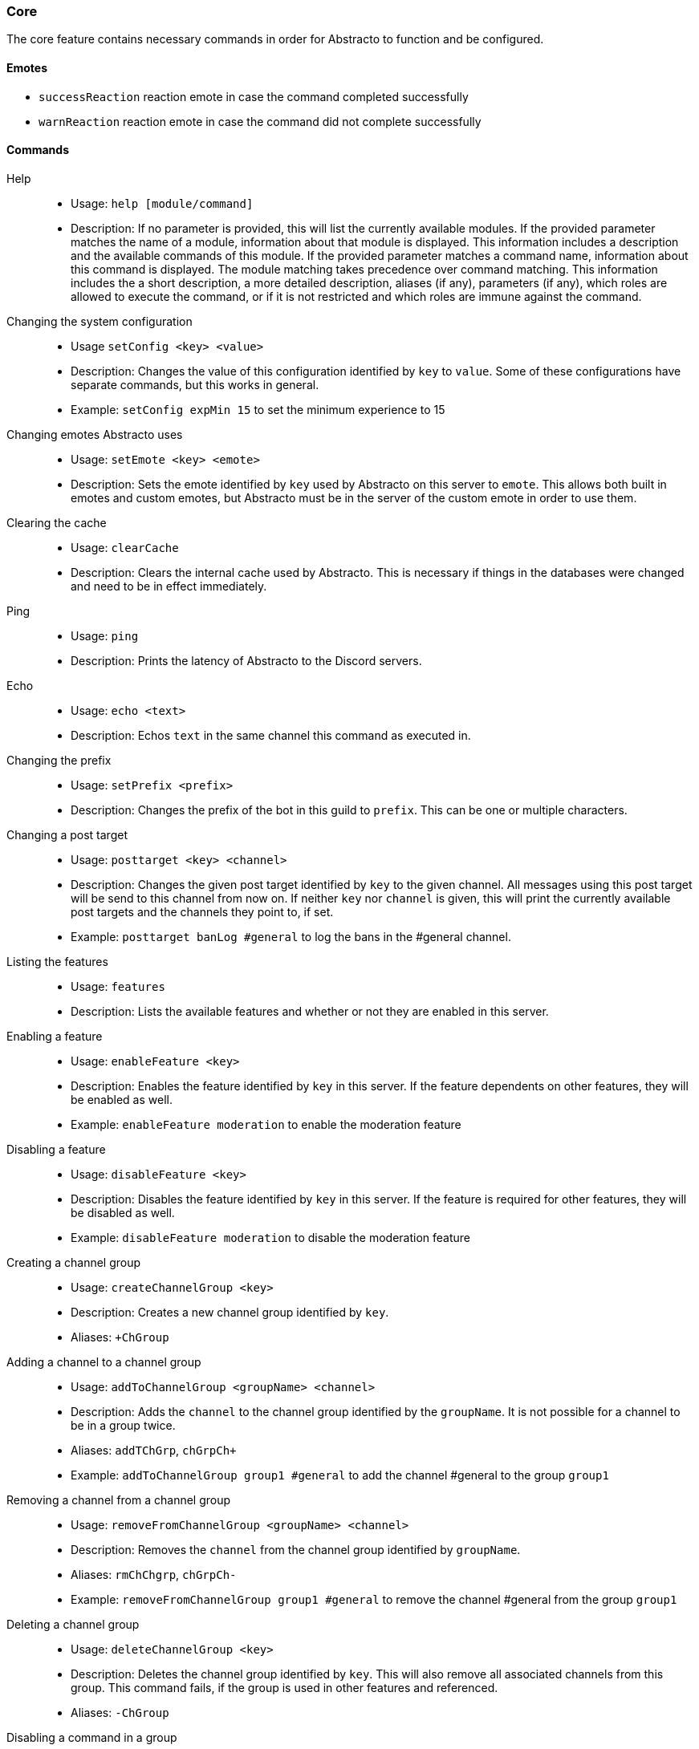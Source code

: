 === Core

The core feature contains necessary commands in order for Abstracto to function and be configured.

==== Emotes
* `successReaction` reaction emote in case the command completed successfully
* `warnReaction` reaction emote in case the command did not complete successfully

==== Commands
Help::
* Usage: `help [module/command]`
* Description: If no parameter is provided, this will list the currently available modules. If the provided parameter matches the name of a module, information about that module is displayed.
This information includes a description and the available commands of this module. If the provided parameter matches a command name, information about this command is displayed.
The module matching takes precedence over command matching.
This information includes the a short description, a more detailed description, aliases (if any), parameters (if any), which roles are allowed to execute the command,
or if it is not restricted and which roles are immune against the command.
Changing the system configuration::
* Usage `setConfig <key> <value>`
* Description: Changes the value of this configuration identified by `key` to `value`. Some of these configurations have separate commands, but this works in general.
* Example: `setConfig expMin 15` to set the minimum experience to 15
Changing emotes Abstracto uses::
* Usage: `setEmote <key> <emote>`
* Description: Sets the emote identified by `key` used by Abstracto on this server to `emote`.
This allows both built in emotes and custom emotes, but Abstracto must be in the server of the custom emote in order to use them.
Clearing the cache::
* Usage: `clearCache`
* Description: Clears the internal cache used by Abstracto. This is necessary if things in the databases were changed and need to be in effect immediately.
Ping::
* Usage: `ping`
* Description: Prints the latency of Abstracto to the Discord servers.
Echo::
* Usage: `echo <text>`
* Description: Echos `text` in the same channel this command as executed in.
Changing the prefix::
* Usage: `setPrefix <prefix>`
* Description: Changes the prefix of the bot in this guild to `prefix`. This can be one or multiple characters.
Changing a post target::
* Usage: `posttarget <key> <channel>`
* Description: Changes the given post target identified by `key` to the given channel. All messages using this post target will be send to this channel from now on.
If neither `key` nor `channel` is given, this will print the currently available post targets and the channels they point to, if set.
* Example: `posttarget banLog #general` to log the bans in the #general channel.
Listing the features::
* Usage: `features`
* Description: Lists the available features and whether or not they are enabled in this server.
Enabling a feature::
* Usage: `enableFeature <key>`
* Description: Enables the feature identified by `key` in this server. If the feature dependents on other features, they will be enabled as well.
* Example: `enableFeature moderation` to enable the moderation feature
Disabling a feature::
* Usage: `disableFeature <key>`
* Description: Disables the feature identified by `key` in this server. If the feature is required for other features, they will be disabled as well.
* Example: `disableFeature moderation` to disable the moderation feature
Creating a channel group::
* Usage: `createChannelGroup <key>`
* Description: Creates a new channel group identified by `key`.
* Aliases: `+ChGroup`
Adding a channel to a channel group::
* Usage: `addToChannelGroup <groupName> <channel>`
* Description: Adds the `channel` to the channel group identified by the `groupName`. It is not possible for a channel to be in a group twice.
* Aliases: `addTChGrp`, `chGrpCh+`
* Example: `addToChannelGroup group1 #general` to add the channel #general to the group `group1`
Removing a channel from a channel group::
* Usage: `removeFromChannelGroup <groupName> <channel>`
* Description: Removes the `channel` from the channel group identified by `groupName`.
* Aliases: `rmChChgrp`, `chGrpCh-`
* Example: `removeFromChannelGroup group1 #general` to remove the channel #general from the group `group1`
Deleting a channel group::
* Usage: `deleteChannelGroup <key>`
* Description: Deletes the channel group identified by `key`. This will also remove all associated channels from this group. This command fails, if the group is used in other features and referenced.
* Aliases: `-ChGroup`
Disabling a command in a group::
* Usage: `disableCommand <commandName> <groupName>`
* Description: Disables the command identified by `commandName` in the channel group `groupName`. A command is considered disabled in a specified channel, if the command is disabled in *all* the groups the channel is in.
* Example: `disableCommand warn group1` to disable the command `warn` in the group `group1`
Enabling a command in a group::
* Usage: `enableCommand <commandName> <groupName>`
* Description: Enables the command identified by `commandName` in the channel group `groupName`. A command is considered enabled in a specified channel, if the command is enabled in *any* the groups the channel is in.
* Example: `enableCommand warn group1` to enable the command `warn` in the group `group1`
Showing all available channel groups and the respective channels::
* Usage: `listChannelGroups`
* Description: Provides an overview of the currently available channel groups and which channels are in this channel group.
* Aliases: `lsChGrp`
Removing role restrictions from a command::
* Usage: `allow <featureName|commandName>`
* Description: Allows everyone to execute all commands in this `feature`/the `command`. Which means, any restrictions concerning which role is able to execute a certain command is ignored even if it still shows in the help output.
Allowing a role to execute a command::
* Usage: `allowRole  <featureName|commandName> <role>`
* Description: Allows the provided `role` to execute all commands in the `feature`/the `command`. This command automatically restricts the commands, which means, if it was unrestricted before, after executing this command only the provided role can execute the command.
* Example: `allowRole moderation @Staff` to allow the role `Staff` to execute all commands in the `moderation` feature (where @Staff is a role mention)
Forbidding a role to execute a command::
* Usage: `disAllowRole <featureName|commandName> <role>`
* Description: Removes the `role` from the list of allowed roles for all commands in the `feature`/the `command`.
* Example: `disAllowRole moderation @Staff` to forbid the role `Staff` to execute all commands in the `moderation` feature (where @Staff is a role mention)
Make a role affected by a command::
* Usage: `makeAffected <featureName|commandName> <role>`
* Description: Makes the role affected by all commands in the `feature`/the `command`.
* Example: `makeAffected ban @Staff` in order so the role `Staff` can be banned via the command (where @Staff is a role mention)
Make a role immune against a command::
* Usage: `makeImmune <featureName|commandName> <role>`
* Description: Makes the role immune from all commands in the `feature`/the `command`.
* Example: `makeImmune ban @Staff` in order so the role `Staff` cannot be banned via the command (where @Staff is a role mention)
Enforce the role restrictions of commands::
* Usage: `restrict <featureName|commandName>`
* Description: Causes the role restrictions for a all commands in the `feature`/the `command` to be in effect again.
Enabling a feature mode::
* Usage: `enableMode <featureName> <mode>`
* Description: Enables the mode `mode` in feature `featureName`.
Disabling a feature mode::
* Usage: `disableMode <featureName> <mode>`
* Description: Disables the mode `mode` in feature `featureName`.
Listing all feature modes::
* usage `featureModes [feature]`
* Description: Lists all of the currently available feature modes and the feature they are associated with. If `feature` is given, it only lists the feature modes of this feature. The output also includes whether or not the current mode is enabled and if this value comes from the default configuration.
Setting up a feature with an interactive wizard::
Usage: `setupFeature <featureName>`
* Description: Starts an interactive wizard to configure the necessary properties and post targets of a feature. Also includes custom steps. Closes with a summary page to see all changes.
Allow the bot to use certain mentions::
Usage: `allowMention <mentionType>`
* Description: Allows the bot to use certain mentions. ´mentionType` can either be `everyone`, `role` or `user`. If @everyone is enabled, this also enabled @here mentions.
This change takes immediate effect and is only for the current server. Per default user and role mentions are enabled.
Disallow the bot to use certain mentions::
Usage: `disallowMention <mentionType>`
* Description: Disallows the bot to use certain mentions. ´mentionType` can either be `everyone`, `role` or `user`. If @everyone is disabled, this also disables @here mentions.
This change takes immediate effect and is only for the current server. Per default everyone/here mentions are disabled.


.What does it mean if a role is immune?
A command can take a member as a target, for example `ban`. If a role is considered immune, this means, if the member which is the target of the command has the given role, this command will fail. Not all commands support this feature, but only the following:

* Ban
* Kick
* Warn
* Mute

While a role can be made immune for any command, only these commands actually use this information.

.What is a feature mode?
A feature mode is a very specific way in which a feature behaves for a certain decision. These feature modes can be defined for each server and are directly bound to a feature.
These feature modes influence the availability of commands or general behavior of features.

An example of a feature mode is mod mail logging: If the feature mode `log` of mod mail is disabled, no thread will be logged and the separate command `closeNoLog` will not be available in the first place, because it will behave the same as the normal `close` command.
If the feature mode is enabled, the messages from the thread are logged in the respective post target and the command will be available.